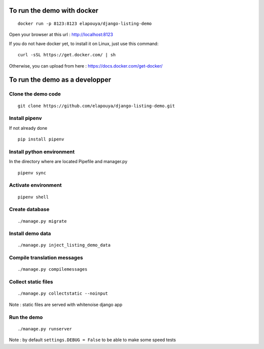 To run the demo with docker
===========================

::

    docker run -p 8123:8123 elapouya/django-listing-demo

Open your browser at this url : http://localhost:8123

If you do not have docker yet, to install it on Linux, just use this command::

    curl -sSL https://get.docker.com/ | sh

Otherwise, you can upload from here : https://docs.docker.com/get-docker/



To run the demo as a developper
===============================

Clone the demo code
-------------------

::

    git clone https://github.com/elapouya/django-listing-demo.git

Install pipenv
--------------

If not already done ::

    pip install pipenv


Install python environment
--------------------------

In the directory where are located Pipefile and manager.py ::

    pipenv sync


Activate environment
--------------------

::

    pipenv shell


Create database
---------------

::

    ./manage.py migrate


Install demo data
-----------------

::

    ./manage.py inject_listing_demo_data


Compile translation messages
----------------------------

::

    ./manage.py compilemessages


Collect static files
--------------------

::

    ./manage.py collectstatic --noinput

Note : static files are served with whitenoise django app

Run the demo
------------

::

    ./manage.py runserver

Note : by default ``settings.DEBUG = False`` to be able to make some speed tests
